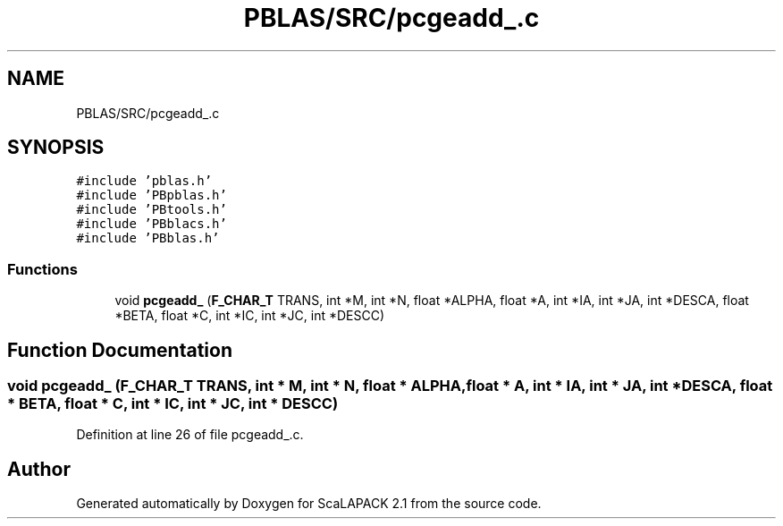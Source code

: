 .TH "PBLAS/SRC/pcgeadd_.c" 3 "Sat Nov 16 2019" "Version 2.1" "ScaLAPACK 2.1" \" -*- nroff -*-
.ad l
.nh
.SH NAME
PBLAS/SRC/pcgeadd_.c
.SH SYNOPSIS
.br
.PP
\fC#include 'pblas\&.h'\fP
.br
\fC#include 'PBpblas\&.h'\fP
.br
\fC#include 'PBtools\&.h'\fP
.br
\fC#include 'PBblacs\&.h'\fP
.br
\fC#include 'PBblas\&.h'\fP
.br

.SS "Functions"

.in +1c
.ti -1c
.RI "void \fBpcgeadd_\fP (\fBF_CHAR_T\fP TRANS, int *M, int *N, float *ALPHA, float *A, int *IA, int *JA, int *DESCA, float *BETA, float *C, int *IC, int *JC, int *DESCC)"
.br
.in -1c
.SH "Function Documentation"
.PP 
.SS "void pcgeadd_ (\fBF_CHAR_T\fP TRANS, int * M, int * N, float          * ALPHA, float          * A, int            * IA, int * JA, int            * DESCA, float * BETA, float * C, int * IC, int * JC, int * DESCC)"

.PP
Definition at line 26 of file pcgeadd_\&.c\&.
.SH "Author"
.PP 
Generated automatically by Doxygen for ScaLAPACK 2\&.1 from the source code\&.
